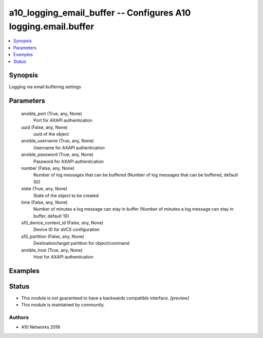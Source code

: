 .. _a10_logging_email_buffer_module:


a10_logging_email_buffer -- Configures A10 logging.email.buffer
===============================================================

.. contents::
   :local:
   :depth: 1


Synopsis
--------

Logging via email buffering settings






Parameters
----------

  ansible_port (True, any, None)
    Port for AXAPI authentication


  uuid (False, any, None)
    uuid of the object


  ansible_username (True, any, None)
    Username for AXAPI authentication


  ansible_password (True, any, None)
    Password for AXAPI authentication


  number (False, any, None)
    Number of log messages that can be buffered (Number of log messages that can be buffered, default 50)


  state (True, any, None)
    State of the object to be created.


  time (False, any, None)
    Number of minutes a log message can stay in buffer (Number of minutes a log message can stay in buffer, default 10)


  a10_device_context_id (False, any, None)
    Device ID for aVCS configuration


  a10_partition (False, any, None)
    Destination/target partition for object/command


  ansible_host (True, any, None)
    Host for AXAPI authentication









Examples
--------

.. code-block:: yaml+jinja

    





Status
------




- This module is not guaranteed to have a backwards compatible interface. *[preview]*


- This module is maintained by community.



Authors
~~~~~~~

- A10 Networks 2018

